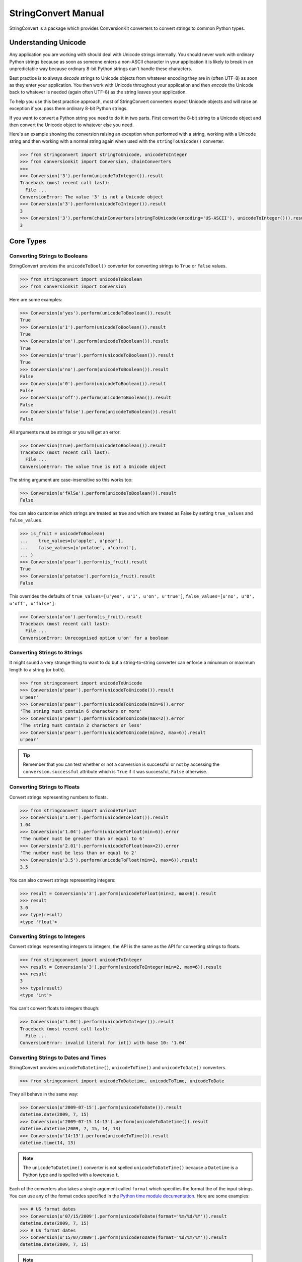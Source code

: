 StringConvert Manual
++++++++++++++++++++

StringConvert is a package which provides ConversionKit converters to convert
strings to common Python types.

Understanding Unicode
=====================

Any application you are working with should deal with Unicode strings
internally. You should never work with ordinary Python strings because as soon
as someone enters a non-ASCII character in your application it is likely to
break in an unpredictable way because ordinary 8-bit Python strings can't
handle these characters.

Best practice is to always *decode* strings to Unicode objects from whatever
encoding they are in (often UTF-8) as soon as they enter your application. You
then work with Unicode throughout your application and then *encode* the
Unicode back to whatever is needed (again often UTF-8) as the string leaves
your application.

To help you use this best practice approach, most of StringConvert converters
expect Unicode objects and will raise an exception if you pass them ordinary
8-bit Python strings.

If you want to convert a Python string you need to do it in two parts. First
convert the 8-bit string to a Unicode object and then convert the Unicode
object to whatever else you need.

Here's an example showing the conversion raising an exception when performed
with a string, working with a Unicode string and then working with a normal
string again when used with the ``stringToUnicode()`` converter.

.. sourcecode :: pycon

    >>> from stringconvert import stringToUnicode, unicodeToInteger
    >>> from conversionkit import Conversion, chainConverters
    >>>
    >>> Conversion('3').perform(unicodeToInteger()).result
    Traceback (most recent call last):
      File ...
    ConversionError: The value '3' is not a Unicode object
    >>> Conversion(u'3').perform(unicodeToInteger()).result
    3
    >>> Conversion('3').perform(chainConverters(stringToUnicode(encoding='US-ASCII'), unicodeToInteger())).result
    3

Core Types
==========

Converting Strings to Booleans
------------------------------

StringConvert provides the ``unicodeToBool()`` converter for converting strings
to ``True`` or ``False`` values.

.. sourcecode :: pycon

    >>> from stringconvert import unicodeToBoolean
    >>> from conversionkit import Conversion

Here are some examples:

.. sourcecode :: pycon

    >>> Conversion(u'yes').perform(unicodeToBoolean()).result
    True
    >>> Conversion(u'1').perform(unicodeToBoolean()).result
    True
    >>> Conversion(u'on').perform(unicodeToBoolean()).result
    True
    >>> Conversion(u'true').perform(unicodeToBoolean()).result
    True
    >>> Conversion(u'no').perform(unicodeToBoolean()).result
    False
    >>> Conversion(u'0').perform(unicodeToBoolean()).result
    False
    >>> Conversion(u'off').perform(unicodeToBoolean()).result
    False
    >>> Conversion(u'false').perform(unicodeToBoolean()).result
    False

All arguments must be strings or you will get an error:

.. sourcecode :: pycon

    >>> Conversion(True).perform(unicodeToBoolean()).result
    Traceback (most recent call last):
      File ...
    ConversionError: The value True is not a Unicode object

The string argument are case-insensitive so this works too:

.. sourcecode :: pycon

    >>> Conversion(u'fAlSe').perform(unicodeToBoolean()).result
    False

You can also customise which strings are treated as true and which are treated
as False by setting ``true_values`` and ``false_values``.
 
.. sourcecode :: pycon

    >>> is_fruit = unicodeToBoolean(
    ...    true_values=[u'apple', u'pear'],
    ...    false_values=[u'potatoe', u'carrot'], 
    ... )
    >>> Conversion(u'pear').perform(is_fruit).result
    True
    >>> Conversion(u'potatoe').perform(is_fruit).result
    False

This overrides the
defaults of ``true_values=[u'yes', u'1', u'on', u'true']``,
``false_values=[u'no', u'0', u'off', u'false']``:

.. sourcecode :: pycon

    >>> Conversion(u'on').perform(is_fruit).result
    Traceback (most recent call last):
      File ...
    ConversionError: Unrecognised option u'on' for a boolean

Converting Strings to Strings
-----------------------------

It might sound a very strange thing to want to do but a string-to-string
converter can enforce a minumum or maximum length to a string (or both).

.. sourcecode :: pycon

    >>> from stringconvert import unicodeToUnicode
    >>> Conversion(u'pear').perform(unicodeToUnicode()).result
    u'pear'
    >>> Conversion(u'pear').perform(unicodeToUnicode(min=6)).error
    'The string must contain 6 characters or more'
    >>> Conversion(u'pear').perform(unicodeToUnicode(max=2)).error
    'The string must contain 2 characters or less'
    >>> Conversion(u'pear').perform(unicodeToUnicode(min=2, max=6)).result
    u'pear'

.. tip ::

   Remember that you can test whether or not a conversion is successful or not
   by accessing the ``conversion.successful`` attribute which is ``True`` if it
   was successful, ``False`` otherwise.

Converting Strings to Floats
----------------------------

Convert strings representing numbers to floats.

.. sourcecode :: pycon

    >>> from stringconvert import unicodeToFloat
    >>> Conversion(u'1.04').perform(unicodeToFloat()).result
    1.04
    >>> Conversion(u'1.04').perform(unicodeToFloat(min=6)).error
    'The number must be greater than or equal to 6'
    >>> Conversion(u'2.01').perform(unicodeToFloat(max=2)).error
    'The number must be less than or equal to 2'
    >>> Conversion(u'3.5').perform(unicodeToFloat(min=2, max=6)).result
    3.5

You can also convert strings representing integers:

.. sourcecode :: pycon

    >>> result = Conversion(u'3').perform(unicodeToFloat(min=2, max=6)).result
    >>> result
    3.0
    >>> type(result)
    <type 'float'>

Converting Strings to Integers
------------------------------

Convert strings representing integers to integers, the API is the same as the
API for converting strings to floats.

.. sourcecode :: pycon

    >>> from stringconvert import unicodeToInteger
    >>> result = Conversion(u'3').perform(unicodeToInteger(min=2, max=6)).result
    >>> result
    3
    >>> type(result)
    <type 'int'>

You can't convert floats to integers though:

.. sourcecode :: pycon

    >>> Conversion(u'1.04').perform(unicodeToInteger()).result
    Traceback (most recent call last):
      File ...
    ConversionError: invalid literal for int() with base 10: '1.04'

Converting Strings to Dates and Times
-------------------------------------

StringConvert provides ``unicodeToDatetime()``, ``unicodeToTime()`` and
``unicodeToDate()`` converters. 

.. sourcecode :: pycon

    >>> from stringconvert import unicodeToDatetime, unicodeToTime, unicodeToDate

They all behave in the same way:

.. sourcecode :: pycon

    >>> Conversion(u'2009-07-15').perform(unicodeToDate()).result
    datetime.date(2009, 7, 15)
    >>> Conversion(u'2009-07-15 14:13').perform(unicodeToDatetime()).result
    datetime.datetime(2009, 7, 15, 14, 13)
    >>> Conversion(u'14:13').perform(unicodeToTime()).result
    datetime.time(14, 13)

.. note ::

   The ``unicodeToDatetime()`` converter is not spelled ``unicodeToDateTime()``
   because a ``Datetime`` is a Python type and is spelled with a lowercase ``t``.

Each of the converters also takes a single argument called ``format``
which specifies the format the of the input strings. You can use any of the format codes
specified in the `Python time module documentation
<http://docs.python.org/library/time.html#time.strftime>`_. Here are some
examples:

.. sourcecode :: pycon

    >>> # US format dates
    >>> Conversion(u'07/15/2009').perform(unicodeToDate(format='%m/%d/%Y')).result
    datetime.date(2009, 7, 15)
    >>> # US format dates
    >>> Conversion(u'15/07/2009').perform(unicodeToDate(format='%d/%m/%Y')).result
    datetime.date(2009, 7, 15)

.. note ::

   It is easy to get the codes for ``%m`` (month) and ``%M`` (minute) muddled
   up so the ``unicodeToDate()`` converter won't let you specify ``%M`` since dates
   don't contain minutes.

Regular Expressions
===================

You can also have a converter which matches based on a regular expression:

.. sourcecode :: pycon

    >>> from stringconvert.regex import matchRegex

It is used like this:

.. sourcecode :: pycon

    >>> import re
    >>> two_words = matchRegex(
    ...     '([A-Z]+) ([A-Z]+)', 
    ...     options=[re.I],
    ...     msg_no_match="Please choose two words matching %(regex)s",
    ... )
    >>> Conversion(u'The Car').perform(two_words).result
    u'The Car'
    >>> Conversion(u'The Fast Car').perform(two_words).error
    'Please choose two words matching ([A-Z]+) ([A-Z]+)'

There are a few things to notice:

* You can use the standard ``re`` module options listed at 
  http://docs.python.org/library/re.html#module-contents to modify the
  behaviour of the regular expresion (here we used ``re.I`` to make it a 
  case insensitive match)
* You can customise the error message and include the original regular 
  expression if you want (although this wouldn't be very useful for
  user-facing messages)

You can also have the input stripped if you like:

.. sourcecode :: pycon

    >>> two_words_stripped = matchRegex(
    ...     '([A-Z]+) ([A-Z]+)', 
    ...     strip=True,
    ...     options=[re.I],
    ...     msg_no_match="Please choose two words matching %(regex)s",
    ... )
    >>> Conversion(u' The Car ').perform(two_words).error
    'Please choose two words matching ([A-Z]+) ([A-Z]+)'
    >>> Conversion(u' The Car ').perform(two_words_stripped).result
    u'The Car'

Email Handling
==============

Here are some tests for the ``unicodeToEmail()`` converter.  

First some imports:

.. sourcecode :: pycon

    >>> from conversionkit import Conversion
    >>> from stringconvert.email import unicodeToEmail

The examples below demonstrate the behaviour and errors without the domain
resolution enabled:

.. sourcecode :: pycon

    >>> e = unicodeToEmail()
    >>> Conversion(u' test@foo.com ').perform(e).result
    u'test@foo.com'
    >>> Conversion(u'test').perform(e).error
    u'An email address must contain a @ character'
    >>> Conversion(u'test@domain@com').perform(e).error
    u'An email address must contain only one @ character'
    >>> Conversion(u'test@foobar').perform(e).error
    u'The domain portion of the email address is invalid (the portion after the @: foobar)'
    >>> Conversion(u'test@foobar.com.5').perform(e).error
    u'The domain portion of the email address is invalid (the portion after the @: foobar.com.5)'
    >>> Conversion(u'test@foo..bar.com').perform(e).error
    u'The domain portion of the email address is invalid (the portion after the @: foo..bar.com)'
    >>> Conversion(u'test@.foo.bar.com').perform(e).error
    u'The domain portion of the email address is invalid (the portion after the @: .foo.bar.com)'
    >>> Conversion(u'nobody@xn--m7r7ml7t24h.com').perform(e).result
    u'nobody@xn--m7r7ml7t24h.com'
    >>> Conversion(u'o*reilly@test.com').perform(e).result
    u'o*reilly@test.com'

Now let's try with domain resolution. This will fail unless you have PyDNS
installed.

.. sourcecode :: pycon

    >>> e = unicodeToEmail(resolve_domain=True)
    >>> Conversion(u'doesnotexist@jimmyg.org').perform(e).result
    u'doesnotexist@jimmyg.org'
    >>> Conversion(u'test@thisdomaindoesnotexistithinkforsure.com').perform(e).error
    u'The domain of the email address does not exist (the portion after the @: thisdomaindoesnotexistithinkforsure.com)'
    >>> Conversion(u'test@google.com').perform(e).result
    u'test@google.com'

.. tip ::

    The examples above doesn't work from my home computer because I believe my
    ISP might be doing something strange. If you can't get a sensible result 
    from the ``dig`` command, the DNS resolution above will not work even with 
    PyDNS installed. Here's the ``dig`` command failing on my machine:

    ::
        $ dig google.com MX
    
        ; <<>> DiG 9.5.1-P2 <<>> google.com MX
        ;; global options:  printcmd
        ;; connection timed out; no servers could be reached

    Here it is working when run on a real server:

    ::    
        james@ve2:~$ dig google.com MX
        
        ; <<>> DiG 9.5.1-P1 <<>> google.com MX
        ;; global options:  printcmd
        ;; Got answer:
        ;; ->>HEADER<<- opcode: QUERY, status: NOERROR, id: 35418
        ;; flags: qr rd ra; QUERY: 1, ANSWER: 6, AUTHORITY: 0, ADDITIONAL: 0
        
        ;; QUESTION SECTION:
        ;google.com.			IN	MX
        
        ;; ANSWER SECTION:
        google.com.		766	IN	MX	100 smtp2.google.com.
        google.com.		766	IN	MX	10 google.com.s9a2.psmtp.com.
        google.com.		766	IN	MX	10 google.com.s9b1.psmtp.com.
        google.com.		766	IN	MX	10 google.com.s9b2.psmtp.com.
        google.com.		766	IN	MX	100 smtp1.google.com.
        google.com.		766	IN	MX	10 google.com.s9a1.psmtp.com.
        
        ;; Query time: 0 msec
        ;; SERVER: 213.133.98.98#53(213.133.98.98)
        ;; WHEN: Wed Sep 30 11:40:06 2009
        ;; MSG SIZE  rcvd: 206

Lists of Email Addresses
------------------------

StringConvert also comes with a tool which attempts to parse well-formed lists
of email addresses separated by a ``,``, ``;`` or end of line character. It
will attempt to parse the firstname, lastname and organisation as well as the
email itself. It doesn't validate the individual email addresses and shouldn't
be considered 100% robust.

Here's an example. First the imports:

.. sourcecode :: pycon

    >>> from conversionkit import Conversion
    >>> from stringconvert.email import listOfEmails

Here's our test string:

.. sourcecode :: pycon

    >>> email_list = u'James Gardner <james@example.com>; Richard Edward Jones < richard.e.jones@example.org>; kevin@example.net;'

Let's extract the addresses:

.. sourcecode :: pycon

    >>> print Conversion(email_list).perform(listOfEmails()).result
    [{'email': u'james@example.com', 'name': u'James Gardner'}, {'email': u'richard.e.jones@example.org', 'name': u'Richard Edward Jones'}, {'email': u'kevin@example.net', 'name': u'kevin'}]

Here's an example, splitting the names into parts and guessing the organisation
from the domain:

.. sourcecode :: pycon

    >>> print Conversion(email_list).perform(
    ...     listOfEmails(split_name=True, extract_organisation=True)
    ... ).result
    [{'lastname': u'Gardner', 'organisation': u'Example', 'email': u'james@example.com', 'firstname': u'James', 'middlenames': u''}, {'lastname': u'Jones', 'organisation': u'Example', 'email': u'richard.e.jones@example.org', 'firstname': u'Richard', 'middlenames': u'Edward'}, {'lastname': u'', 'organisation': u'Example', 'email': u'kevin@example.net', 'firstname': u'Kevin', 'middlenames': u''}]

Converting URLs
===============

StringConvert has a converter for URLs. It works like this:

.. sourcecode :: pycon

    >>> from stringconvert.url import unicodeToURL
    >>> unicode_to_url = unicodeToURL()
    >>> Conversion(u'http://www.google.com').perform(unicode_to_url).result
    u'http://www.google.com'
    >>> Conversion(u'htp:/not/a/url.google.com').perform(unicode_to_url).error
    "Please specify the scheme part of the URL too, eg 'https://...'"

Stripping Input
===============

The ``unicodeToBoolean()``, ``unicodeToDate()``, ``unicodeToDatetime()``,
``unicodeToDate()``, ``unicodeToEmail()`` functions take an optional ``strip``
argument which defaults to ``True`` and causes the conversion input to be
stripped of leading and trailing whitespace. The ``matchRegex()`` has a similar
``strip`` argument but it defaults to ``False``.  ``unicodeToUnicode()`` doesn't
have a ``strip`` option and doesn't strip input. ``unicodeToFloat()`` and
``unicodeToInteger()`` don't have a ``strip`` argument but always strip input as
this is the standard Python behaviour for such conversions:

.. sourcecode :: pycon

    >>> int(' 12 ')
    12

Here is an example:

.. sourcecode :: pycon

    >>> Conversion(u' true ').perform(unicodeToBoolean()).result
    True
    >>> Conversion(u' true ').perform(unicodeToBoolean(strip=False)).result
    Traceback (most recent call last):
      File ...
    ConversionError: Unrecognised option u' true ' for a boolean

